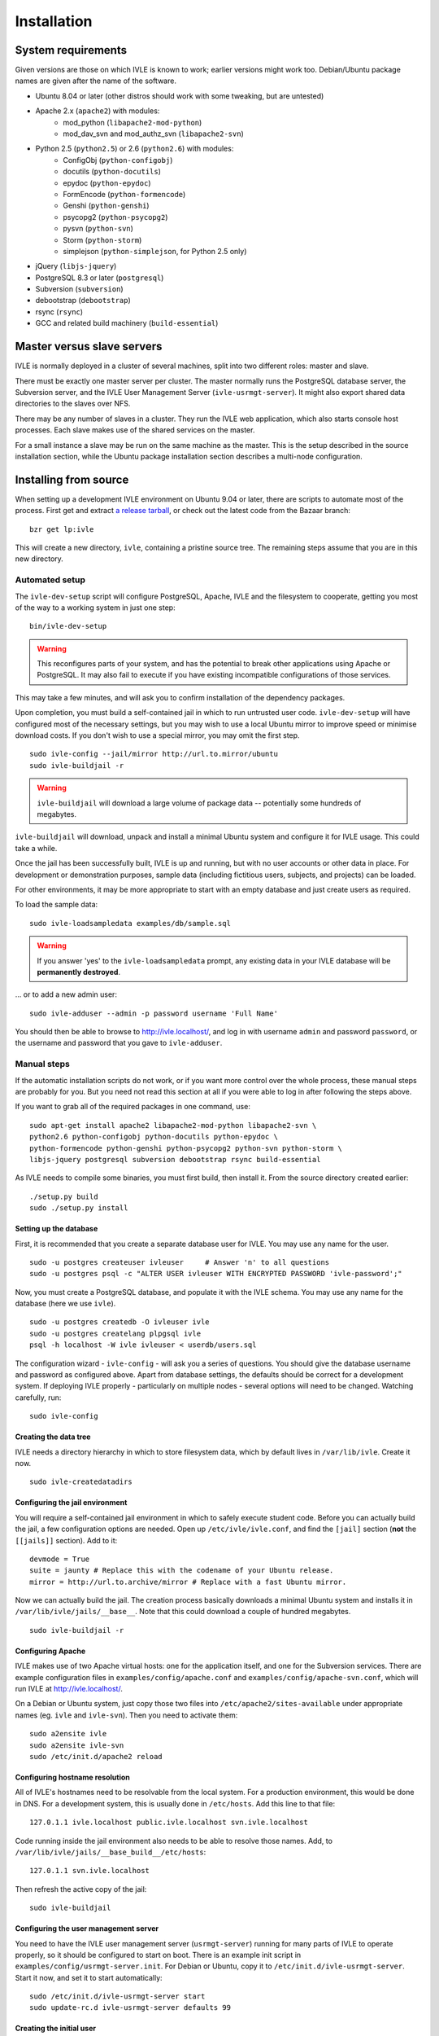 .. IVLE - Informatics Virtual Learning Environment
   Copyright (C) 2007-2009 The University of Melbourne

.. This program is free software; you can redistribute it and/or modify
   it under the terms of the GNU General Public License as published by
   the Free Software Foundation; either version 2 of the License, or
   (at your option) any later version.

.. This program is distributed in the hope that it will be useful,
   but WITHOUT ANY WARRANTY; without even the implied warranty of
   MERCHANTABILITY or FITNESS FOR A PARTICULAR PURPOSE.  See the
   GNU General Public License for more details.

.. You should have received a copy of the GNU General Public License
   along with this program; if not, write to the Free Software
   Foundation, Inc., 51 Franklin St, Fifth Floor, Boston, MA  02110-1301  USA

.. _ref-install:

************
Installation
************

System requirements
===================

Given versions are those on which IVLE is known to work; earlier versions
might work too. Debian/Ubuntu package names are given after the name of the
software.

.. If this list changes, you also need to change the list below, and
   the list in bin/ivle-dev-setup.

* Ubuntu 8.04 or later (other distros should work with some tweaking, but are untested)
* Apache 2.x (``apache2``) with modules:
   + mod_python (``libapache2-mod-python``)
   + mod_dav_svn and mod_authz_svn (``libapache2-svn``)
* Python 2.5 (``python2.5``) or 2.6 (``python2.6``) with modules:
   + ConfigObj (``python-configobj``)
   + docutils (``python-docutils``)
   + epydoc (``python-epydoc``)
   + FormEncode (``python-formencode``)
   + Genshi (``python-genshi``)
   + psycopg2 (``python-psycopg2``)
   + pysvn (``python-svn``)
   + Storm (``python-storm``)
   + simplejson (``python-simplejson``, for Python 2.5 only)
* jQuery (``libjs-jquery``)
* PostgreSQL 8.3 or later (``postgresql``)
* Subversion (``subversion``)
* debootstrap (``debootstrap``)
* rsync (``rsync``)
* GCC and related build machinery (``build-essential``)

Master versus slave servers
===========================

IVLE is normally deployed in a cluster of several machines, split into
two different roles: master and slave.

There must be exactly one master server per cluster. The master normally
runs the PostgreSQL database server, the Subversion server, and the IVLE User
Management Server (``ivle-usrmgt-server``). It might also export shared data
directories to the slaves over NFS.

There may be any number of slaves in a cluster. They run the IVLE web
application, which also starts console host processes. Each slave makes use
of the shared services on the master.

For a small instance a slave may be run on the same machine as the master.
This is the setup described in the source installation section, while the
Ubuntu package installation section describes a multi-node configuration.


Installing from source
======================

When setting up a development IVLE environment on Ubuntu 9.04 or later,
there are scripts to automate most of the process. First get and extract
`a release tarball <https://launchpad.net/ivle/+download>`_, or check out
the latest code from the Bazaar branch: ::

   bzr get lp:ivle

This will create a new directory, ``ivle``, containing a pristine
source tree. The remaining steps assume that you are in this new
directory.


Automated setup
---------------

The ``ivle-dev-setup`` script will configure PostgreSQL, Apache, IVLE
and the filesystem to cooperate, getting you most of the way to a
working system in just one step: ::

   bin/ivle-dev-setup

.. warning::
   This reconfigures parts of your system, and has the potential to
   break other applications using Apache or PostgreSQL. It may also
   fail to execute if you have existing incompatible configurations
   of those services.
   

This may take a few minutes, and will ask you to confirm installation
of the dependency packages.

Upon completion, you must build a self-contained jail in which to run
untrusted user code. ``ivle-dev-setup`` will have configured most of
the necessary settings, but you may wish to use a local Ubuntu mirror
to improve speed or minimise download costs. If you don't wish to use
a special mirror, you may omit the first step. ::

   sudo ivle-config --jail/mirror http://url.to.mirror/ubuntu
   sudo ivle-buildjail -r

.. warning::
   ``ivle-buildjail`` will download a large volume of package data --
   potentially some hundreds of megabytes.

``ivle-buildjail`` will download, unpack and install a minimal Ubuntu
system and configure it for IVLE usage. This could take a while.

Once the jail has been successfully built, IVLE is up and running,
but with no user accounts or other data in place. For development
or demonstration purposes, sample data (including fictitious users,
subjects, and projects) can be loaded.

For other environments, it may be more appropriate to start with an
empty database and just create users as required.

To load the sample data: ::

   sudo ivle-loadsampledata examples/db/sample.sql

.. warning::
   If you answer 'yes' to the ``ivle-loadsampledata`` prompt, any
   existing data in your IVLE database will be **permanently
   destroyed**.

... or to add a new admin user: ::

   sudo ivle-adduser --admin -p password username 'Full Name'

You should then be able to browse to http://ivle.localhost/, and
log in with username ``admin`` and password ``password``, or the
username and password that you gave to ``ivle-adduser``.


Manual steps
------------

If the automatic installation scripts do not work, or if you want more
control over the whole process, these manual steps are probably for
you. But you need not read this section at all if you were able to log
in after following the steps above.

.. If this list changes, you also need to change the list above, and
   the command in bin/ivle-dev-setup.

If you want to grab all of the required packages in one command, use::

    sudo apt-get install apache2 libapache2-mod-python libapache2-svn \
    python2.6 python-configobj python-docutils python-epydoc \
    python-formencode python-genshi python-psycopg2 python-svn python-storm \
    libjs-jquery postgresql subversion debootstrap rsync build-essential

As IVLE needs to compile some binaries, you must first build, then
install it. From the source directory created earlier: ::

   ./setup.py build
   sudo ./setup.py install

.. _database-setup:

Setting up the database
~~~~~~~~~~~~~~~~~~~~~~~

First, it is recommended that you create a separate database user for IVLE.
You may use any name for the user. ::

   sudo -u postgres createuser ivleuser     # Answer 'n' to all questions
   sudo -u postgres psql -c "ALTER USER ivleuser WITH ENCRYPTED PASSWORD 'ivle-password';"

Now, you must create a PostgreSQL database, and populate it with the
IVLE schema. You may use any name for the database (here we use ``ivle``). ::

   sudo -u postgres createdb -O ivleuser ivle
   sudo -u postgres createlang plpgsql ivle
   psql -h localhost -W ivle ivleuser < userdb/users.sql

The configuration wizard - ``ivle-config`` - will ask you a series of
questions. You should give the database username and password as configured
above. Apart from database settings, the defaults should be correct
for a development system. If deploying IVLE properly - particularly on
multiple nodes - several options will need to be changed. Watching
carefully, run: ::

   sudo ivle-config


Creating the data tree
~~~~~~~~~~~~~~~~~~~~~~

IVLE needs a directory hierarchy in which to store filesystem data, which
by default lives in ``/var/lib/ivle``. Create it now. ::

   sudo ivle-createdatadirs


Configuring the jail environment
~~~~~~~~~~~~~~~~~~~~~~~~~~~~~~~~

You will require a self-contained jail environment in which to safely
execute student code. 
Before you can actually build the jail, a few configuration options are
needed. Open up ``/etc/ivle/ivle.conf``, and find the ``[jail]`` section
(**not** the ``[[jails]]`` section).
Add to it: ::

   devmode = True
   suite = jaunty # Replace this with the codename of your Ubuntu release.
   mirror = http://url.to.archive/mirror # Replace with a fast Ubuntu mirror.

.. TODO: Move this around a bit, as the config options required differ for
   the packaged version.

Now we can actually build the jail. The creation process basically downloads
a minimal Ubuntu system and installs it in ``/var/lib/ivle/jails/__base__``.
Note that this could download a couple of hundred megabytes. ::

   sudo ivle-buildjail -r


Configuring Apache
~~~~~~~~~~~~~~~~~~

IVLE makes use of two Apache virtual hosts: one for the application itself,
and one for the Subversion services. There are example configuration files
in ``examples/config/apache.conf`` and ``examples/config/apache-svn.conf``,
which will run IVLE at http://ivle.localhost/.

On a Debian or Ubuntu system, just copy those two files into
``/etc/apache2/sites-available`` under appropriate names (eg. ``ivle`` and
``ivle-svn``). Then you need to activate them: ::

   sudo a2ensite ivle
   sudo a2ensite ivle-svn
   sudo /etc/init.d/apache2 reload


Configuring hostname resolution
~~~~~~~~~~~~~~~~~~~~~~~~~~~~~~~

All of IVLE's hostnames need to be resolvable from the local system. For a
production environment, this would be done in DNS. For a development system,
this is usually done in ``/etc/hosts``. Add this line to that file: ::

   127.0.1.1 ivle.localhost public.ivle.localhost svn.ivle.localhost

Code running inside the jail environment also needs to be able to resolve
those names. Add, to ``/var/lib/ivle/jails/__base_build__/etc/hosts``: ::

   127.0.1.1 svn.ivle.localhost

Then refresh the active copy of the jail: ::

   sudo ivle-buildjail


Configuring the user management server
~~~~~~~~~~~~~~~~~~~~~~~~~~~~~~~~~~~~~~

You need to have the IVLE user management server (``usrmgt-server``) running
for many parts of IVLE to operate properly, so it should be configured to
start on boot. There is an example init script in
``examples/config/usrmgt-server.init``. For Debian or Ubuntu, copy it to
``/etc/init.d/ivle-usrmgt-server``. Start it now, and set it to start
automatically: ::

   sudo /etc/init.d/ivle-usrmgt-server start
   sudo update-rc.d ivle-usrmgt-server defaults 99


Creating the initial user
~~~~~~~~~~~~~~~~~~~~~~~~~

The final step in getting a usable IVLE set up is creating a user. You'll
probably want admin privileges - if not, drop the ``--admin``. ::

   sudo ivle-adduser --admin -p PASSWORD USERNAME 'FULL NAME'

You should then be able to browse to http://ivle.localhost/, and
log in with that username and password.

*Alternatively*, you may wish to import the IVLE sample data, for a complete
working IVLE environment (not for production use). See :ref:`sample-data`.

.. note::
   For more advanced configuration, see :ref:`Configuring IVLE
   <ref-configuring-ivle>`.



Installing from an Ubuntu package
=================================

IVLE is packaged in `a Launchpad PPA <https://launchpad.net/~unimelb-ivle/+archive/production>`_,
providing a more managed installation and upgrade mechanism than a source
installation.

These instructions document the process to install a production-ready
multi-node IVLE cluster. They expect that you have three domain names:
one for the main IVLE web UI, one for the Subversion service, and one
for serving user files publicly.

.. warning::
   By design the public domain may have arbitrary user-generated content
   served. Because of this, it should not have any domain with sensitive
   cookies as a suffix, including the main IVLE web UI. Be very careful
   with your choice here.


Shared setup
------------

All master and slave nodes need to have access to the IVLE PPA.
`Visit it <https://launchpad.net/~unimelb-ivle/+archive/production>`_ and
follow the installation instructions on all involved systems.


Master setup
------------

Setting up the database server
~~~~~~~~~~~~~~~~~~~~~~~~~~~~~~

The master server runs the central IVLE PostgreSQL database. ::

   sudo apt-get install postgresql

Ubuntu's default PostgreSQL configuration doesn't permit remote access,
so we need to tweak it to allow password access from our slave. In
``/etc/postgresql/8.3/main/postgresql.conf``, find the ``listen_addresses``
option, and ensure it is set to ``*``. In
``/etc/postgresql/8.3/main/pg_hba.conf`` add a line like the following to the
end. This example will allow any host in the ``1.2.3.4/24`` subnet to
authenticate with a password as the ``ivle`` user to the ``ivle`` database. ::

   host    ivle        ivle        1.2.3.4/24      md5

Then restart PostgreSQL, and the slaves should be able to see the database. ::

   sudo /etc/init.d/postgresql-8.3 restart


Installing and configuring IVLE
~~~~~~~~~~~~~~~~~~~~~~~~~~~~~~~

We can now install IVLE. The installation process will ask you a few questons.
Answer that this host is a **master**, let it generate a random usrmgt-server
secret, elect to manage the database with ``dbconfig-common``, and use a
random password. ::

   sudo apt-get install ivle

Once that's done, we have a couple of additional configuration items to set:
the URLs discussed earlier. Open up ``/etc/ivle/ivle.conf``, 
and replace ``public.ivle.localhost`` and ``svn.ivle.localhost`` with the
correct domain names.

Make sure you restart the ``usrmgt-server`` afterwards, or newly created users
may inherit the old domain names. ::

   sudo /etc/init.d/usrmgt-server restart


Sharing data between the servers
~~~~~~~~~~~~~~~~~~~~~~~~~~~~~~~~

As well as its relational database, IVLE has a data hierarchy on the
fileystem. Two part of this (``/var/lib/ivle/jails`` and
``/var/lib/ivle/sessions``) must be shared between the master and all of the
slaves. It doesn't matter how you achieve this, but a reasonable method is
described here: exporting over NFS from the master.

We'll first create a tree (``/export/ivle`` in this example, but it can be
whatever you want) to be exported to the slaves, move the existing data
directories into it, and symlink them back into place. ::

   sudo mkdir /export/ivle
   sudo mv /var/lib/ivle/{sessions,jails} /export/ivle
   sudo ln -s /export/ivle/{sessions,jails} /var/lib/ivle

Next install an NFS server. ::

   sudo apt-get install nfs-kernel-server

Now we can export the directory we created earlier across the network.
Add something like the following line to ``/etc/exports``. ``someslave``
should be replaced with the hostname, IP address, or subnet of your
slave(s). ::

   /export/ivle		someslave(rw,sync)

Make sure you inform the kernel of the new export. ::

   sudo exportfs -a


Configuring Apache
~~~~~~~~~~~~~~~~~~

The master serves Subversion repositories through Apache on the Subversion
domain name that was discussed above. ::

   sudo cp /usr/share/doc/ivle/apache-svn.conf /etc/apache2/sites-available/ivle-svn
   sudo a2ensite ivle-svn

Edit ``/etc/apache2/sites-available/ivle-svn``, ensuring that the
``ServerName`` matches your chosen domain name. Then reload Apache's
configuration. ::

   sudo /etc/init.d/apache2 reload


Setting up a jail environment
~~~~~~~~~~~~~~~~~~~~~~~~~~~~~

IVLE requires that a base jail be provided, on top of which all of the
individual user jails are constructed in order to safely execute user code.

We need to change some configuration options before we can build a working
jail. First set the mirror and Ubuntu release -- make sure you replace the
URL and release code name with an Ubuntu mirror and your Ubuntu release. ::

   sudo ivle-config --jail/mirror http://url.to.mirror/ubuntu --jail/suite hardy

Now comes the ugly bit: we need to tell the jail builder where to get the
IVLE code that must be present in the jail. If you're using the production
PPA, the following ``/etc/ivle/ivle.conf`` snippet will work. If you're not,
you'll have to replace the ``extra_keys`` and ``extra_sources`` values ::

   [jail]
   extra_keys = '''
   -----BEGIN PGP PUBLIC KEY BLOCK-----
   Version: SKS 1.0.10
   
   mI0ES2pQKAEEANiscebT7+SFnvpN8nABcwT5nEV6psUOF8CcIIrz3iv6b6wA3lYd0DzbD7RD
   fs1MNriEHHgqPF6EUhGrkk1165Oqi+lULdjgL0Fzi3GFvLV9F8+BtL3wt3+MM7YC+aTS1nhF
   dQcPpnhNAJagW5gR4dIc4w87sNquxgCdJeJn/N3XABEBAAG0KkxhdW5jaHBhZCBVbml2ZXJz
   aXR5IG9mIE1lbGJvdXJuZSBJVkxFIFBQQYi2BBMBAgAgBQJLalAoAhsDBgsJCAcDAgQVAggD
   BBYCAwECHgECF4AACgkQVwp7ATtnautCMgP8C6PbLNyx9akgbiwhakFfGaEbxGFCo1EAUE7v
   FgdelJSEkeQLAn4WoANpixuojNi++PEDis22S4tz+ZC6G0dRU9Pcc1bb4xUgphR83QTcufH7
   5EagfTf5lLIWaLdg5f/NeuHHrKvwKvPVkNJ3ShQejFB/xWGpqe2Rr7Rscm9lT0Q=
   =TJYw
   -----END PGP PUBLIC KEY BLOCK-----
   '''
   extra_packages = ivle-services,
   extra_sources = deb http://ppa.launchpad.net/unimelb-ivle/production/ubuntu hardy main,

Now we can build the jail. This will download lots of packages, and install
a minimal Ubuntu system in ``/var/lib/ivle/jails/__base__``. ::

   sudo ivle-buildjail -r

You should now have a functional master.


Creating the initial user
~~~~~~~~~~~~~~~~~~~~~~~~~

The last master step for getting a usable IVLE set up is creating a user.
You'll probably want admin privileges - if not, drop the ``--admin``. ::

   sudo ivle-adduser --admin -p PASSWORD USERNAME 'FULL NAME'

You can then visit your IVLE web UI domain and login in with the username
and password.


Slave setup
-----------

Installing and configuring IVLE
~~~~~~~~~~~~~~~~~~~~~~~~~~~~~~~

We need to tell the database configuration assistant that we want to connect
to a remote database. The second command will also ask you whether you want to
store administrative passwords: say no here. ::

   sudo apt-get install dbconfig-common
   sudo dpkg-reconfigure dbconfig-common

We are going to need some details from the master for authentication purposes.
Grab the ``password`` value from the ``database`` section, and the ``magic``
value from the ``usrmgt`` section of the master's ``/etc/ivle/ivle.conf``.

Now we can install IVLE. Advise the installer that this machine is not a
master, and use the details retrieved from the master to answer the rest of
the questions. ::

   sudo apt-get install ivle

Once the installation has completed, make the same configuration changes as on
the master: set the domain names in ``ivle.conf`` to real values.

For maximum performance, you should also set the ``version`` value in the
``media`` section. The exact string is not important, as long as the value is
identical on every slave, and changed on each upgrade. It is used to make
static file URLs unique, so clients can cache them indefinitely. The IVLE
version is conventionally used as this string.


Getting access to the shared data
~~~~~~~~~~~~~~~~~~~~~~~~~~~~~~~~~

We need to mount the shared components of the IVLE data hierarchy from the
master. If you've used the suggested method, follow these instructions.
Otherwise you'll have to work it out for yourself.

First install the NFS common utilities, required for NFS mounts. ::

   sudo apt-get install nfs-common

Now we can add the mount to ``/etc/fstab``. Something like this should do: ::

  themaster:/export/ivle /export/ivle nfs defaults 0 0

Then mount the filesystem, and link the shared directories into the
hierarchy. ::

   mount -a
   ivle-createdatadirs
   rmdir /var/lib/ivle/{sessions,jails}
   ln -s /export/ivle/{sessions,jails} /var/lib/ivle


Configuring Apache
~~~~~~~~~~~~~~~~~~

The slaves use Apache to serve the main IVLE web UI and public user files.
Let's activate the configuration now. ::

   sudo cp /usr/share/doc/ivle/apache.conf /etc/apache2/sites-available/ivle
   sudo a2ensite ivle

Now edit ``/etc/apache2/sites-available/ivle``, and ensure that the
``ServerName`` matches your chosen IVLE web UI domain name, and
``ServerAlias`` your public name. Then reload Apache's configuration. ::

   sudo /etc/init.d/apache2 reload
